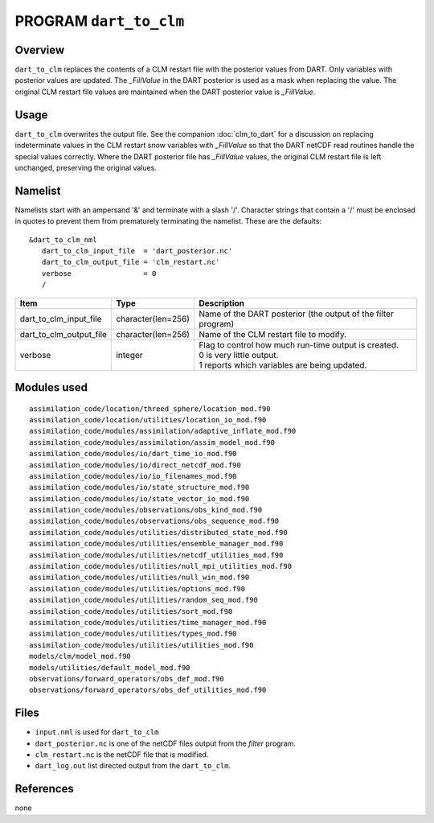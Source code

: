 PROGRAM ``dart_to_clm``
=======================

Overview
--------

``dart_to_clm`` replaces the contents of a CLM restart file with the posterior values 
from DART. Only variables with posterior values are updated. The *_FillValue* in the 
DART posterior is used as a mask when replacing the value. The original CLM restart file values 
are maintained when the DART posterior value is *_FillValue*.

Usage
-----
``dart_to_clm`` overwrites the output file. See the companion :doc:`clm_to_dart` for a 
discussion on replacing indeterminate values in the CLM restart snow variables with 
*_FillValue* so that the DART netCDF read routines handle the special values correctly. 
Where the DART posterior file has *_FillValue* values, the original CLM restart file 
is left unchanged, preserving the original values.

Namelist
--------

Namelists start with an ampersand '&' and terminate with a slash '/'.
Character strings that contain a '/' must be enclosed in quotes to prevent
them from prematurely terminating the namelist. These are the defaults:

::

   &dart_to_clm_nml
      dart_to_clm_input_file  = 'dart_posterior.nc'
      dart_to_clm_output_file = 'clm_restart.nc'
      verbose                 = 0
      /


.. container::


   ======================= =================== ================================================================= 
   Item                    Type                Description                                                     
   ======================= =================== ================================================================= 
   dart_to_clm_input_file  character(len=256)  Name of the DART posterior (the output of the filter program)
   dart_to_clm_output_file character(len=256)  Name of the CLM restart file to modify. 
   verbose                 integer             | Flag to control how much run-time output is created.
                                               | 0   is very little output.
                                               | 1   reports which variables are being updated.
   ======================= =================== ================================================================= 


Modules used
------------

::

   assimilation_code/location/threed_sphere/location_mod.f90
   assimilation_code/location/utilities/location_io_mod.f90
   assimilation_code/modules/assimilation/adaptive_inflate_mod.f90
   assimilation_code/modules/assimilation/assim_model_mod.f90
   assimilation_code/modules/io/dart_time_io_mod.f90
   assimilation_code/modules/io/direct_netcdf_mod.f90
   assimilation_code/modules/io/io_filenames_mod.f90
   assimilation_code/modules/io/state_structure_mod.f90
   assimilation_code/modules/io/state_vector_io_mod.f90
   assimilation_code/modules/observations/obs_kind_mod.f90
   assimilation_code/modules/observations/obs_sequence_mod.f90
   assimilation_code/modules/utilities/distributed_state_mod.f90
   assimilation_code/modules/utilities/ensemble_manager_mod.f90
   assimilation_code/modules/utilities/netcdf_utilities_mod.f90
   assimilation_code/modules/utilities/null_mpi_utilities_mod.f90
   assimilation_code/modules/utilities/null_win_mod.f90
   assimilation_code/modules/utilities/options_mod.f90
   assimilation_code/modules/utilities/random_seq_mod.f90
   assimilation_code/modules/utilities/sort_mod.f90
   assimilation_code/modules/utilities/time_manager_mod.f90
   assimilation_code/modules/utilities/types_mod.f90
   assimilation_code/modules/utilities/utilities_mod.f90
   models/clm/model_mod.f90
   models/utilities/default_model_mod.f90
   observations/forward_operators/obs_def_mod.f90
   observations/forward_operators/obs_def_utilities_mod.f90


Files
-----

- ``input.nml`` is used for ``dart_to_clm``

- ``dart_posterior.nc`` is one of the netCDF files output from the *filter* program.

- ``clm_restart.nc`` is the netCDF file that is modified.

- ``dart_log.out`` list directed output from the ``dart_to_clm``.


References
----------

none
